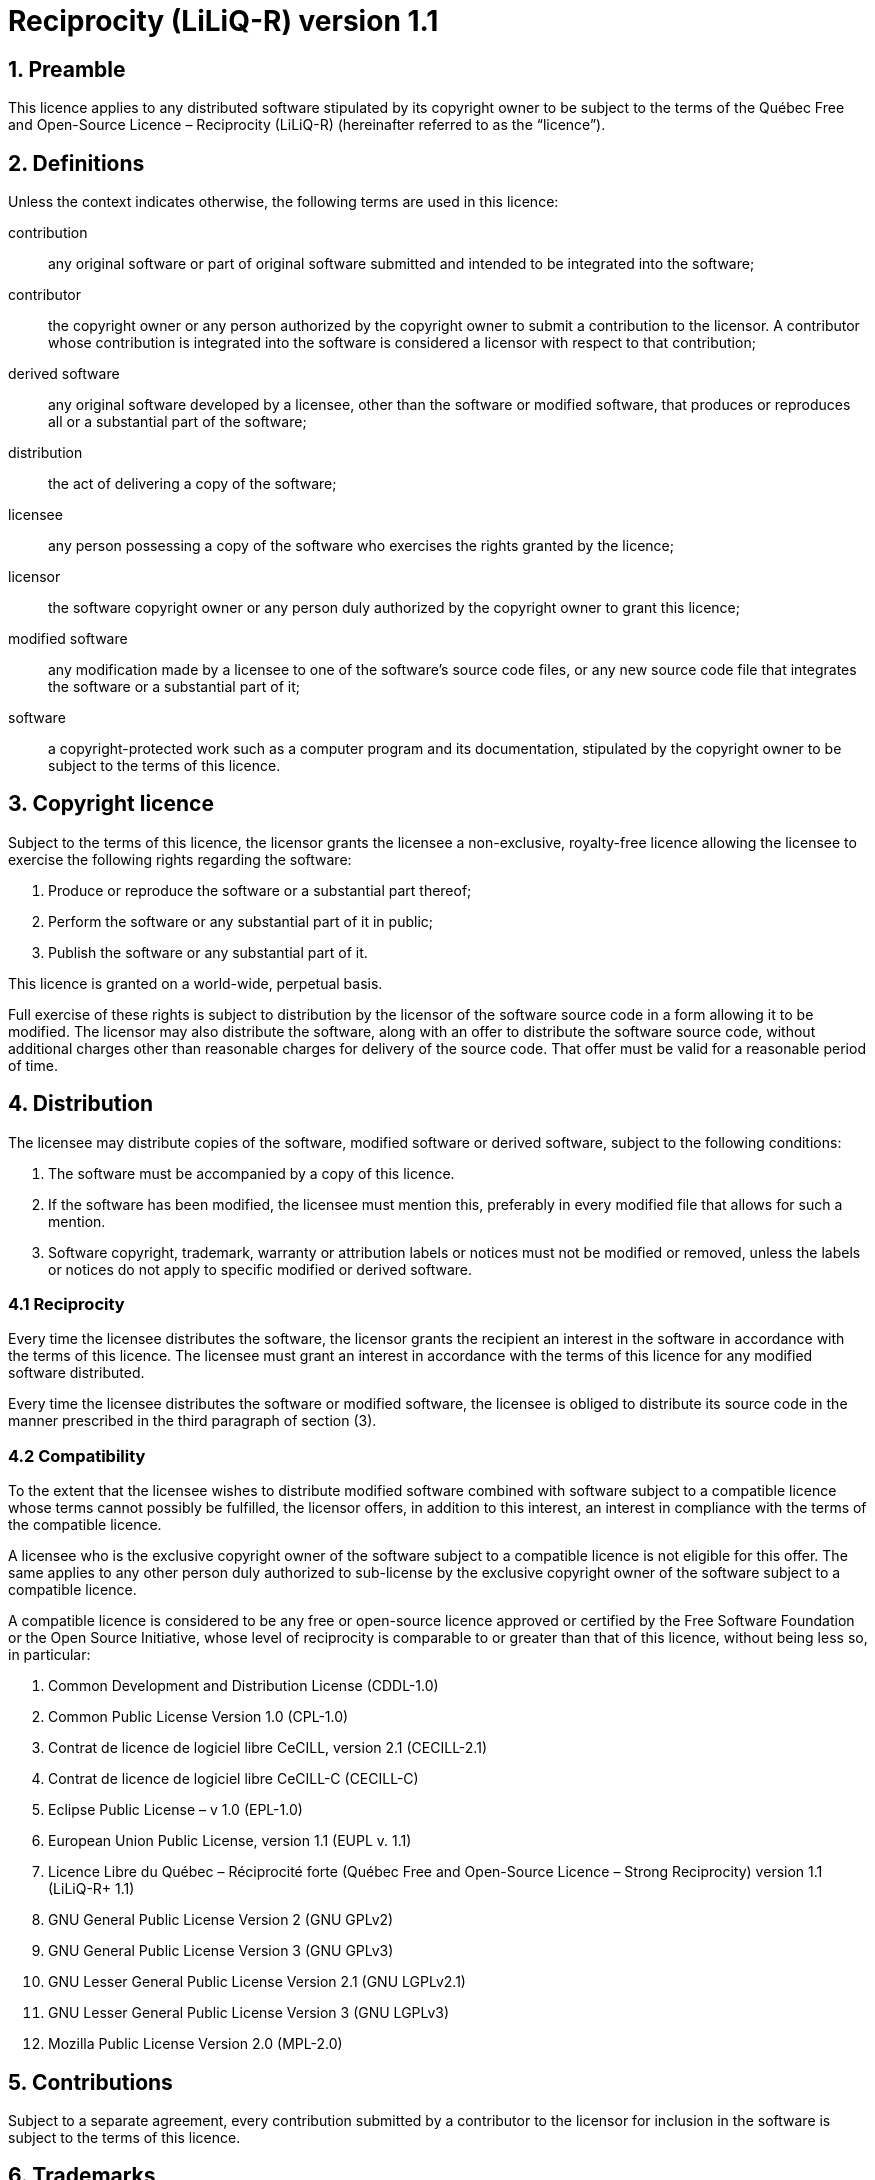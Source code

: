 //La version orginale de ce fichier est disponible sous https://depot.griis.usherbrooke.ca/USoutien/common/gradle-plugin-griis/tree/dev/src/main/resources/config/license
= Reciprocity (LiLiQ-R) version 1.1

== 1. Preamble

This licence applies to any distributed software stipulated by its copyright owner to be subject to the terms of the Québec Free and Open-Source Licence – Reciprocity (LiLiQ-R) (hereinafter referred to as the “licence”).

== 2. Definitions

Unless the context indicates otherwise, the following terms are used in this licence:

[glossary]
  contribution:: any original software or part of original software submitted and intended to be integrated into the software;

  contributor:: the copyright owner or any person authorized by the copyright owner to submit a contribution to the licensor. A contributor whose contribution is integrated into the software is considered a licensor with respect to that contribution;

  derived software:: any original software developed by a licensee, other than the software or modified software, that produces or reproduces all or a substantial part of the software;

  distribution:: the act of delivering a copy of the software;

  licensee:: any person possessing a copy of the software who exercises the rights granted by the licence;

  licensor:: the software copyright owner or any person duly authorized by the copyright owner to grant this licence;

  modified software:: any modification made by a licensee to one of the software’s source code files, or any new source code file that integrates the software or a substantial part of it;

  software:: a copyright-protected work such as a computer program and its documentation, stipulated by the copyright owner to be subject to the terms of this licence.

== 3. Copyright licence

Subject to the terms of this licence, the licensor grants the licensee a non-exclusive, royalty-free licence allowing the licensee to exercise the following rights regarding the software:

  1. Produce or reproduce the software or a substantial part thereof;

  2. Perform the software or any substantial part of it in public;

  3. Publish the software or any substantial part of it.

This licence is granted on a world-wide, perpetual basis.

Full exercise of these rights is subject to distribution by the licensor of the software source code in a form allowing it to be modified. The licensor may also distribute the software, along with an offer to distribute the software source code, without additional charges other than reasonable charges for delivery of the source code. That offer must be valid for a reasonable period of time.

== 4. Distribution

The licensee may distribute copies of the software, modified software or derived software, subject to the following conditions:

   1. The software must be accompanied by a copy of this licence.

   2. If the software has been modified, the licensee must mention this, preferably in every modified file that allows for such a mention.

   3. Software copyright, trademark, warranty or attribution labels or notices must not be modified or removed, unless the labels or notices do not apply to specific modified or derived software.

=== 4.1 Reciprocity

Every time the licensee distributes the software, the licensor grants the recipient an interest in the software in accordance with the terms of this licence. The licensee must grant an interest in accordance with the terms of this licence for any modified software distributed.

Every time the licensee distributes the software or modified software, the licensee is obliged to distribute its source code in the manner prescribed in the third paragraph of section (3).

=== 4.2 Compatibility

To the extent that the licensee wishes to distribute modified software combined with software subject to a compatible licence whose terms cannot possibly be fulfilled, the licensor offers, in addition to this interest, an interest in compliance with the terms of the compatible licence.

A licensee who is the exclusive copyright owner of the software subject to a compatible licence is not eligible for this offer. The same applies to any other person duly authorized to sub-license by the exclusive copyright owner of the software subject to a compatible licence.

A compatible licence is considered to be any free or open-source licence approved or certified by the Free Software Foundation or the Open Source Initiative, whose level of reciprocity is comparable to or greater than that of this licence, without being less so, in particular:

  1. Common Development and Distribution License (CDDL-1.0)

  2. Common Public License Version 1.0 (CPL-1.0)

  3. Contrat de licence de logiciel libre CeCILL, version 2.1 (CECILL-2.1)

  4. Contrat de licence de logiciel libre CeCILL-C (CECILL-C)

  5. Eclipse Public License – v 1.0 (EPL-1.0)

  6. European Union Public License, version 1.1 (EUPL v. 1.1)

  7. Licence Libre du Québec – Réciprocité forte (Québec Free and Open-Source Licence – Strong Reciprocity) version 1.1 (LiLiQ-R+ 1.1)

  8. GNU General Public License Version 2 (GNU GPLv2)

  9. GNU General Public License Version 3 (GNU GPLv3)

  10. GNU Lesser General Public License Version 2.1 (GNU LGPLv2.1)

  11. GNU Lesser General Public License Version 3 (GNU LGPLv3)

  12. Mozilla Public License Version 2.0 (MPL-2.0)

== 5. Contributions

Subject to a separate agreement, every contribution submitted by a contributor to the licensor for inclusion in the software is subject to the terms of this licence.

== 6. Trademarks

This licence does not grant any special permission to use the licensor’s trademarks, except as needed to describe the origin of the software.

== 7. Warranties

Unless otherwise specified, the licensor distributes the software without any warranty, at the risk of the acquirer of a copy of the software, and without any warranty that the software is suited to any specific need or will yield any specific results.

Without binding the licensor in any way, nothing prevents a licensee from offering or excluding warranties or support.

== 8. Liability

The licensee is liable for any prejudice resulting from the exercise of the rights granted under the licence.

The licensor cannot be held liable for any prejudice sustained by the licensee or third parties for any reason whatsoever related to the licence and the rights it grants.

== 9. Termination

This licence is terminated as of right should the rights it grants fail to be exercised in accordance with the terms of the licence.

However, if the failure is remedied within 30 days after its discovery by the person in default and it is the first failure, the licence will be granted once again.

For any subsequent failure, the licensor’s express consent is required for the licence to be granted once again.

== 10. Licence version

The Centre de services partagés du Québec, its successors or any person it designates may release revised or modified versions of this licence. Each version will be given a unique number. If software is already subject to the terms of a specific version, the parties to the licence will be bound solely by that version.

The licensor may also expressly choose to grant the licence in its current version or any subsequent version, in which case the licensee may choose the license version to be granted.

== 11. Miscellaneous

To the extent that the licensor is a government department, public body or legal person established in the public interest and created under a law of the National Assembly of Québec, the licence is governed by the laws applicable in Québec and, in the event of a dispute, the courts of Québec have sole jurisdiction.

This licence may be distributed without any special conditions. However, a modified version must be distributed under a different name. Any reference to the Centre de services partagés du Québec or its successors, where applicable, must be withdrawn, except as needed to describe the origin of the licence.

